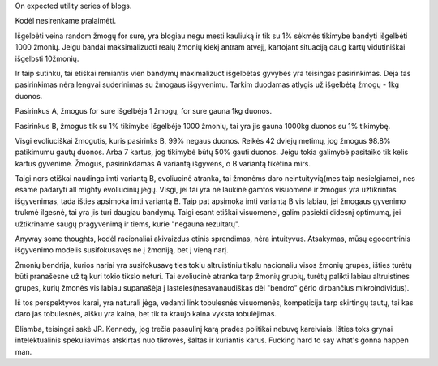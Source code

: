 .. title: Kodėl nesirenkame didesnės tikėtinos vertės, evoliucinės remarkos
.. slug: expected-utility-evoliutonary-remarks-on-why-its-not-intuitive
.. date: 2023-09-28 23:46:22 UTC+03:00
.. tags: Evoliucija
.. category: 
.. link: 
.. description: 
.. type: text

On expected utility series of blogs.


Kodėl nesirenkame pralaimėti.

Išgelbėti veina random žmogų for sure, yra blogiau negu mesti kauliuką ir tik su 1% sėkmės tikimybe bandyti išgelbėti 1000 žmonių. 
Jeigu bandai maksimalizuoti realų žmonių kiekį antram atvejį, kartojant situaciją daug kartų vidutiniškai išgelbsti 10žmonių. 

.. TEASER_END


Ir taip sutinku, tai etiškai remiantis vien bandymų maximalizuot išgelbėtas gyvybes yra teisingas pasirinkimas. Deja tas pasirinkimas nėra lengvai suderinimas su žmogaus išgyvenimu.
Tarkim duodamas atlygis už išgelbėtą žmogų - 1kg duonos. 

Pasirinkus A, žmogus for sure išgelbėja 1 žmogų, for sure gauna 1kg duonos. 

Pasirinkus B, žmogus tik su 1% tikimybe Išgelbėje 1000 žmonių,
tai yra jis gauna 1000kg duonos su 1% tikimybę.


Visgi evoliuciškai žmogutis, kuris pasirinks B, 99% negaus duonos.
Reikės 42 dviejų metimų, jog žmogus 98.8% patikimumu gautų duonos.
Arba 7 kartus, jog tikimybė būtų 50% gauti duonos.
Jeigu tokia galimybė pasitaiko tik kelis kartus gyvenime. Žmogus, pasirinkdamas A variantą išgyvens, o B variantą tikėtina mirs.

Taigi nors etiškai naudinga imti variantą B, evoliucinė atranka, tai žmonėms daro neintuityvią(mes taip nesielgiame), nes esame padaryti all mighty evoliucinių jėgų. 
Visgi, jei tai yra ne laukinė gamtos visuomenė ir žmogus yra užtikrintas išgyvenimas, tada išties apsimoka imti variantą B. Taip pat apsimoka imti variantą B vis labiau, jei žmogaus gyvenimo trukmė ilgesnė, tai yra jis turi daugiau bandymų. Taigi esant etiškai visuomenei, galim pasiekti didesnį optimumą, jei užtikriname saugų pragyvenimą ir tiems, kurie "negauna rezultatų". 





Anyway some thoughts, kodėl racionaliai akivaizdus etinis sprendimas, nėra intuityvus. Atsakymas, mūsų egocentrinis išgyvenimo modelis susifokusavęs ne į žmoniją, bet į vieną narį.

Žmonių bendrija, kurios nariai yra susifokusavę ties tokiu altruistiniu tikslu nacionaliu visos žmonių grupės, išties turėtų būti pranašesnė už tą kuri tokio tikslo neturi.
Tai evoliucinė atranka tarp žmonių grupių, turėtų palikti labiau altruistines grupes, kurių žmonės vis labiau supanašėja į lasteles(nesavanaudiškas dėl "bendro" gėrio dirbančius mikroindividus).

Iš tos perspektyvos karai, yra naturali jėga, vedanti link tobulesnės visuomenės, kompeticija tarp skirtingų tautų, tai kas daro jas tobulesnės,
aišku yra kaina, bet tik ta kraujo kaina vyksta tobulėjimas.

Bliamba, teisingai sakė JR. Kennedy, jog trečia pasaulinį karą pradės politikai nebuvę kareiviais. Išties toks grynai intelektualinis spekuliavimas atskirtas nuo tikrovės, šaltas ir kuriantis karus.
Fucking hard to say what's gonna happen man.






